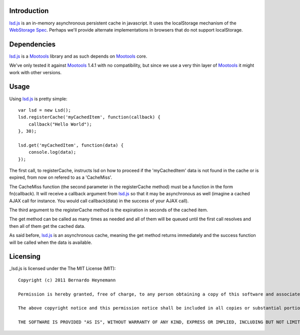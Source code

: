 Introduction
============

lsd.js_ is an in-memory asynchronous persistent cache in javascript. It uses the
localStorage mechanism of the `WebStorage Spec`_. Perhaps we'll provide
alternate implementations in browsers that do not support localStorage.

Dependencies
============

lsd.js_ is a Mootools_ library and as such depends on Mootools_ core.

We've only tested it against Mootools_ 1.4.1 with no compatibility, but since
we use a very thin layer of Mootools_ it might work with other versions.

Usage
=====

Using lsd.js_ is pretty simple::

    var lsd = new Lsd();
    lsd.registerCache('myCachedItem', function(callback) {
        callback("Hello World");
    }, 30);

    lsd.get('myCachedItem', function(data) {
        console.log(data);
    });

The first call, to registerCache, instructs lsd on how to proceed if the
'myCachedItem' data is not found in the cache or is expired, from now on
refered to as a 'CacheMiss'.

The CacheMiss function (the second parameter in the registerCache method) must
be a function in the form fn(callback). It will receive a callback argument
from lsd.js_ so that it may be asynchronous as well (imagine a cached AJAX call
for instance. You would call callback(data) in the success of your AJAX call).

The third argument to the registerCache method is the expiration in seconds of
the cached item.

The get method can be called as many times as needed and all of them will be
queued until the first call resolves and then all of them get the cached data.

As said before, lsd.js_ is an asynchronous cache, meaning the get method
returns immediately and the success function will be called when the data is
available.

Licensing
=========

_lsd.js is licensed under the The MIT License (MIT)::

    Copyright (c) 2011 Bernardo Heynemann

    Permission is hereby granted, free of charge, to any person obtaining a copy of this software and associated documentation files (the "Software"), to deal in the Software without restriction, including without limitation the rights to use, copy, modify, merge, publish, distribute, sublicense, and/or sell copies of the Software, and to permit persons to whom the Software is furnished to do so, subject to the following conditions:

    The above copyright notice and this permission notice shall be included in all copies or substantial portions of the Software.

    THE SOFTWARE IS PROVIDED "AS IS", WITHOUT WARRANTY OF ANY KIND, EXPRESS OR IMPLIED, INCLUDING BUT NOT LIMITED TO THE WARRANTIES OF MERCHANTABILITY, FITNESS FOR A PARTICULAR PURPOSE AND NONINFRINGEMENT. IN NO EVENT SHALL THE AUTHORS OR COPYRIGHT HOLDERS BE LIABLE FOR ANY CLAIM, DAMAGES OR OTHER LIABILITY, WHETHER IN AN ACTION OF CONTRACT, TORT OR OTHERWISE, ARISING FROM, OUT OF OR IN CONNECTION WITH THE SOFTWARE OR THE USE OR OTHER DEALINGS IN THE SOFTWARE.

.. _lsd.js: http://lsd.js/
.. _WebStorage Spec: http://dev.w3.org/html5/webstorage/
.. _Mootools: http://mootools.net/

